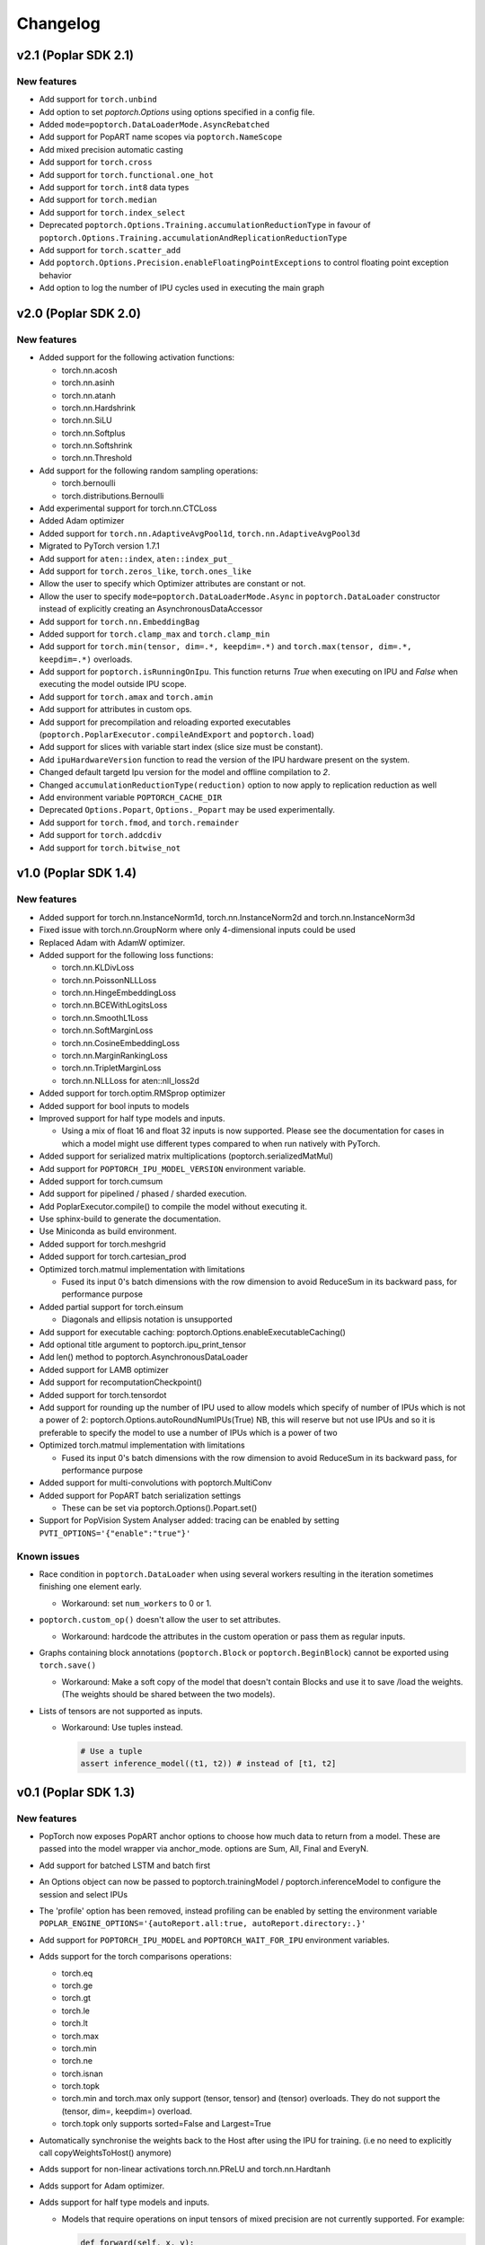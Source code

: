 =========
Changelog
=========

v2.1 (Poplar SDK 2.1)
=====================

New features
------------

- Add support for ``torch.unbind``
- Add option to set `poptorch.Options` using options specified in a config file.
- Added ``mode=poptorch.DataLoaderMode.AsyncRebatched``
- Add support for PopART name scopes via ``poptorch.NameScope``
- Add mixed precision automatic casting
- Add support for ``torch.cross``
- Add support for ``torch.functional.one_hot``
- Add support for ``torch.int8`` data types
- Add support for ``torch.median``
- Add support for ``torch.index_select``
- Deprecated ``poptorch.Options.Training.accumulationReductionType`` in favour of ``poptorch.Options.Training.accumulationAndReplicationReductionType``
- Add support for ``torch.scatter_add``
- Add ``poptorch.Options.Precision.enableFloatingPointExceptions`` to control floating point exception behavior
- Add option to log the number of IPU cycles used in executing the main graph

v2.0 (Poplar SDK 2.0)
=====================

New features
------------

- Added support for the following activation functions:

  * torch.nn.acosh
  * torch.nn.asinh
  * torch.nn.atanh
  * torch.nn.Hardshrink
  * torch.nn.SiLU
  * torch.nn.Softplus
  * torch.nn.Softshrink
  * torch.nn.Threshold

- Add support for the following random sampling operations:

  * torch.bernoulli
  * torch.distributions.Bernoulli

- Add experimental support for torch.nn.CTCLoss
- Added Adam optimizer
- Added support for ``torch.nn.AdaptiveAvgPool1d``, ``torch.nn.AdaptiveAvgPool3d``
- Migrated to PyTorch version 1.7.1
- Add support for ``aten::index``, ``aten::index_put_``
- Add support for ``torch.zeros_like``, ``torch.ones_like``
- Allow the user to specify which Optimizer attributes are constant or not.
- Allow the user to specify ``mode=poptorch.DataLoaderMode.Async`` in ``poptorch.DataLoader``
  constructor instead of explicitly creating an AsynchronousDataAccessor
- Add support for ``torch.nn.EmbeddingBag``
- Added support for ``torch.clamp_max`` and ``torch.clamp_min``
- Add support for ``torch.min(tensor, dim=.*, keepdim=.*)`` and ``torch.max(tensor, dim=.*, keepdim=.*)`` overloads.
- Add support for ``poptorch.isRunningOnIpu``. This function returns `True` when executing on IPU and `False` when executing
  the model outside IPU scope.
- Add support for ``torch.amax`` and ``torch.amin``
- Add support for attributes in custom ops.
- Add support for precompilation and reloading exported executables (``poptorch.PoplarExecutor.compileAndExport`` and ``poptorch.load``)
- Add support for slices with variable start index (slice size must be constant).
- Add ``ipuHardwareVersion`` function to read the version of the IPU hardware present on the system.
- Changed default targetd Ipu version for the model and offline compilation to `2`.
- Changed ``accumulationReductionType(reduction)`` option to now apply to replication reduction as well
- Add environment variable ``POPTORCH_CACHE_DIR``
- Deprecated ``Options.Popart``, ``Options._Popart`` may be used experimentally.
- Add support for ``torch.fmod``, and ``torch.remainder``
- Add support for ``torch.addcdiv``
- Add support for ``torch.bitwise_not``

v1.0 (Poplar SDK 1.4)
=====================

New features
------------

- Added support for torch.nn.InstanceNorm1d, torch.nn.InstanceNorm2d and torch.nn.InstanceNorm3d
- Fixed issue with torch.nn.GroupNorm where only 4-dimensional inputs could be used
- Replaced Adam with AdamW optimizer.
- Added support for the following loss functions:

  * torch.nn.KLDivLoss
  * torch.nn.PoissonNLLLoss
  * torch.nn.HingeEmbeddingLoss
  * torch.nn.BCEWithLogitsLoss
  * torch.nn.SmoothL1Loss
  * torch.nn.SoftMarginLoss
  * torch.nn.CosineEmbeddingLoss
  * torch.nn.MarginRankingLoss
  * torch.nn.TripletMarginLoss
  * torch.nn.NLLLoss for aten::nll_loss2d

- Added support for torch.optim.RMSprop optimizer
- Added support for bool inputs to models
- Improved support for half type models and inputs.

  * Using a mix of float 16 and float 32 inputs is now supported. Please see
    the documentation for cases in which a model might use different types
    compared to when run natively with PyTorch.

- Added support for serialized matrix multiplications
  (poptorch.serializedMatMul)
- Add support for ``POPTORCH_IPU_MODEL_VERSION`` environment variable.
- Added support for torch.cumsum
- Add support for pipelined / phased / sharded execution.
- Add PoplarExecutor.compile() to compile the model without executing it.
- Use sphinx-build to generate the documentation.
- Use Miniconda as build environment.
- Added support for torch.meshgrid
- Added support for torch.cartesian_prod
- Optimized torch.matmul implementation with limitations

  * Fused its input 0's batch dimensions with the row dimension
    to avoid ReduceSum in its backward pass, for performance purpose

- Added partial support for torch.einsum

  * Diagonals and ellipsis notation is unsupported

- Add support for executable caching: poptorch.Options.enableExecutableCaching()
- Add optional title argument to poptorch.ipu_print_tensor
- Add len() method to poptorch.AsynchronousDataLoader
- Added support for LAMB optimizer
- Add support for recomputationCheckpoint()
- Added support for torch.tensordot
- Add support for rounding up the number of IPU used to allow models which
  specify of number of IPUs which is not a power of 2:
  poptorch.Options.autoRoundNumIPUs(True) NB, this will reserve but not use IPUs
  and so it is preferable to specify the model to use a number of IPUs which is
  a power of two
- Optimized torch.matmul implementation with limitations

  * Fused its input 0's batch dimensions with the row dimension
    to avoid ReduceSum in its backward pass, for performance purpose

- Added support for multi-convolutions with poptorch.MultiConv
- Added support for PopART batch serialization settings

  * These can be set via poptorch.Options().Popart.set()

- Support for PopVision System Analyser added: tracing can be enabled by setting ``PVTI_OPTIONS='{"enable":"true"}'``

Known issues
------------

- Race condition in ``poptorch.DataLoader`` when using several workers resulting in the iteration sometimes finishing one element early.

  * Workaround: set ``num_workers`` to 0 or 1.

- ``poptorch.custom_op()`` doesn't allow the user to set attributes.

  * Workaround: hardcode the attributes in the custom operation or pass them as regular inputs.

- Graphs containing block annotations (``poptorch.Block`` or ``poptorch.BeginBlock``) cannot be exported using ``torch.save()``

  * Workaround: Make a soft copy of the model that doesn't contain Blocks and use it to save /load the weights. (The weights should be shared between the two models).

- Lists of tensors are not supported as inputs.

  * Workaround: Use tuples instead.

    .. code-block:: python

      # Use a tuple
      assert inference_model((t1, t2)) # instead of [t1, t2]

v0.1 (Poplar SDK 1.3)
=====================

New features
------------

- PopTorch now exposes PopART anchor options to choose how much data to return from a model. These
  are passed into the model wrapper via anchor_mode. options are Sum, All, Final and EveryN.
- Add support for batched LSTM and batch first
- An Options object can now be passed to poptorch.trainingModel / poptorch.inferenceModel to configure the session and select IPUs
- The 'profile' option has been removed, instead profiling can be enabled by
  setting the environment variable ``POPLAR_ENGINE_OPTIONS='{autoReport.all:true, autoReport.directory:.}'``
- Add support for ``POPTORCH_IPU_MODEL`` and ``POPTORCH_WAIT_FOR_IPU`` environment variables.
- Adds support for the torch comparisons operations:

  * torch.eq
  * torch.ge
  * torch.gt
  * torch.le
  * torch.lt
  * torch.max
  * torch.min
  * torch.ne
  * torch.isnan
  * torch.topk
  * torch.min and torch.max only support (tensor, tensor) and (tensor) overloads.
    They do not support the (tensor, dim=, keepdim=) overload.
  * torch.topk only supports sorted=False and Largest=True

- Automatically synchronise the weights back to the Host after using the IPU for training. (i.e no need to explicitly call copyWeightsToHost() anymore)
- Adds support for non-linear activations torch.nn.PReLU and torch.nn.Hardtanh
- Adds support for Adam optimizer.
- Adds support for half type models and inputs.

  * Models that require operations on input tensors of mixed precision are not currently supported.
    For example:

    .. code-block:: python

        def forward(self, x, y):
          x # Half
          y # Float32
          return x + y # Not supported.

- Support for ``tensor.fill_``, ``torch.full``, ``torch.full_like``

- Adds support for user provided custom operations. See PopART documentation for information on
  how to write them. They are exposed by `poptorch.custom_op` this takes in a list of
  input tensors, strings for the PopART op name and domain, the domain version, and
  a list of tensors the same shape and size as the expected output tensors. This is to
  ensure the pytorch trace remains valid as it traces on CPU so won't actually execute
  the operation when building the graph.

- Adds support for torch.nn.Conv1D / torch.nn.Conv2D / torch.nn.Conv3D

- Adds support for torch.nn.Upsample ('nearest' mode only)

- Adds support for tensor.size

- Adds support for the following random sampling operations.

  * ``torch.rand``
  * ``torch.uniform_``
  * ``torch.distributions.Uniform``
  * ``torch.randn``
  * ``torch.normal``
  * ``torch.normal_``

  For repeatable random number generation use the `randomSeed` method of `poptorch.Options`

- Adds support for torch.clamp

- Adds poptorch.DataLoader

- Adds optimized poptorch.AsynchronousDataAccessor which allows for a dataloader to be offloaded to a background thread asynchronously.

- Adds support for torch.norm

- Upgraded from torch 1.5.0 to torch 1.6.0

- Added experimental support for single host distributed execution

- Added torch.where and tensor.masked_fill
